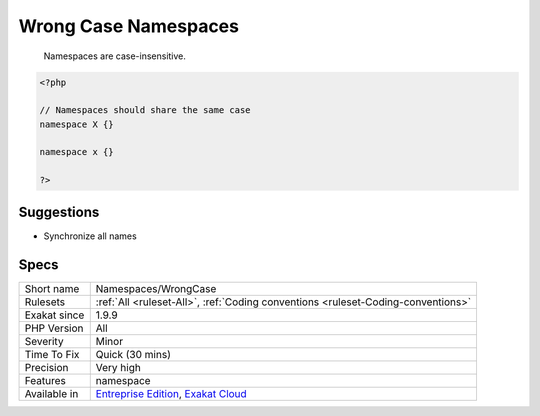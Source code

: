 .. _namespaces-wrongcase:

.. _wrong-case-namespaces:

Wrong Case Namespaces
+++++++++++++++++++++

  Namespaces are case-insensitive.



.. code-block:: php
   
   <?php
   
   // Namespaces should share the same case
   namespace X {}
   
   namespace x {}
   
   ?>

Suggestions
___________

* Synchronize all names 




Specs
_____

+--------------+-------------------------------------------------------------------------------------------------------------------------+
| Short name   | Namespaces/WrongCase                                                                                                    |
+--------------+-------------------------------------------------------------------------------------------------------------------------+
| Rulesets     | :ref:`All <ruleset-All>`, :ref:`Coding conventions <ruleset-Coding-conventions>`                                        |
+--------------+-------------------------------------------------------------------------------------------------------------------------+
| Exakat since | 1.9.9                                                                                                                   |
+--------------+-------------------------------------------------------------------------------------------------------------------------+
| PHP Version  | All                                                                                                                     |
+--------------+-------------------------------------------------------------------------------------------------------------------------+
| Severity     | Minor                                                                                                                   |
+--------------+-------------------------------------------------------------------------------------------------------------------------+
| Time To Fix  | Quick (30 mins)                                                                                                         |
+--------------+-------------------------------------------------------------------------------------------------------------------------+
| Precision    | Very high                                                                                                               |
+--------------+-------------------------------------------------------------------------------------------------------------------------+
| Features     | namespace                                                                                                               |
+--------------+-------------------------------------------------------------------------------------------------------------------------+
| Available in | `Entreprise Edition <https://www.exakat.io/entreprise-edition>`_, `Exakat Cloud <https://www.exakat.io/exakat-cloud/>`_ |
+--------------+-------------------------------------------------------------------------------------------------------------------------+


